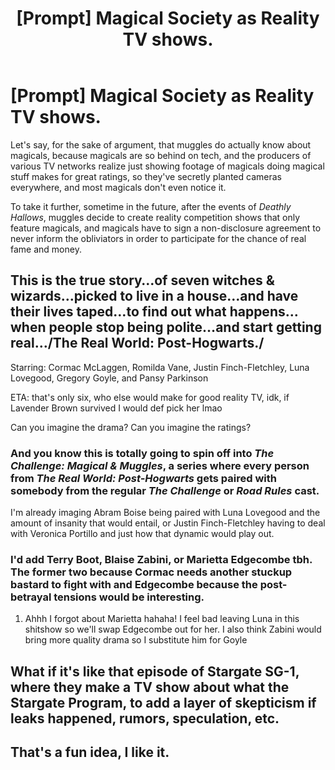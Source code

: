 #+TITLE: [Prompt] Magical Society as Reality TV shows.

* [Prompt] Magical Society as Reality TV shows.
:PROPERTIES:
:Author: shinshikaizer
:Score: 9
:DateUnix: 1580564095.0
:DateShort: 2020-Feb-01
:FlairText: Prompt
:END:
Let's say, for the sake of argument, that muggles do actually know about magicals, because magicals are so behind on tech, and the producers of various TV networks realize just showing footage of magicals doing magical stuff makes for great ratings, so they've secretly planted cameras everywhere, and most magicals don't even notice it.

To take it further, sometime in the future, after the events of /Deathly Hallows/, muggles decide to create reality competition shows that only feature magicals, and magicals have to sign a non-disclosure agreement to never inform the obliviators in order to participate for the chance of real fame and money.


** This is the true story...of seven witches & wizards...picked to live in a house...and have their lives taped...to find out what happens...when people stop being polite...and start getting real.../The Real World: Post-Hogwarts./

Starring: Cormac McLaggen, Romilda Vane, Justin Finch-Fletchley, Luna Lovegood, Gregory Goyle, and Pansy Parkinson

ETA: that's only six, who else would make for good reality TV, idk, if Lavender Brown survived I would def pick her lmao

Can you imagine the drama? Can you imagine the ratings?
:PROPERTIES:
:Author: quantum_of_flawless
:Score: 2
:DateUnix: 1580618256.0
:DateShort: 2020-Feb-02
:END:

*** And you know this is totally going to spin off into /The Challenge: Magical & Muggles/, a series where every person from /The Real World: Post-Hogwarts/ gets paired with somebody from the regular /The Challenge/ or /Road Rules/ cast.

I'm already imaging Abram Boise being paired with Luna Lovegood and the amount of insanity that would entail, or Justin Finch-Fletchley having to deal with Veronica Portillo and just how that dynamic would play out.
:PROPERTIES:
:Author: shinshikaizer
:Score: 2
:DateUnix: 1580649319.0
:DateShort: 2020-Feb-02
:END:


*** I'd add Terry Boot, Blaise Zabini, or Marietta Edgecombe tbh. The former two because Cormac needs another stuckup bastard to fight with and Edgecombe because the post-betrayal tensions would be interesting.
:PROPERTIES:
:Score: 2
:DateUnix: 1580685502.0
:DateShort: 2020-Feb-03
:END:

**** Ahhh I forgot about Marietta hahaha! I feel bad leaving Luna in this shitshow so we'll swap Edgecombe out for her. I also think Zabini would bring more quality drama so I substitute him for Goyle
:PROPERTIES:
:Author: quantum_of_flawless
:Score: 1
:DateUnix: 1580693833.0
:DateShort: 2020-Feb-03
:END:


** What if it's like that episode of Stargate SG-1, where they make a TV show about what the Stargate Program, to add a layer of skepticism if leaks happened, rumors, speculation, etc.
:PROPERTIES:
:Author: Nyanmaru_San
:Score: 1
:DateUnix: 1580572418.0
:DateShort: 2020-Feb-01
:END:


** That's a fun idea, I like it.
:PROPERTIES:
:Author: eislor
:Score: 1
:DateUnix: 1580576175.0
:DateShort: 2020-Feb-01
:END:
